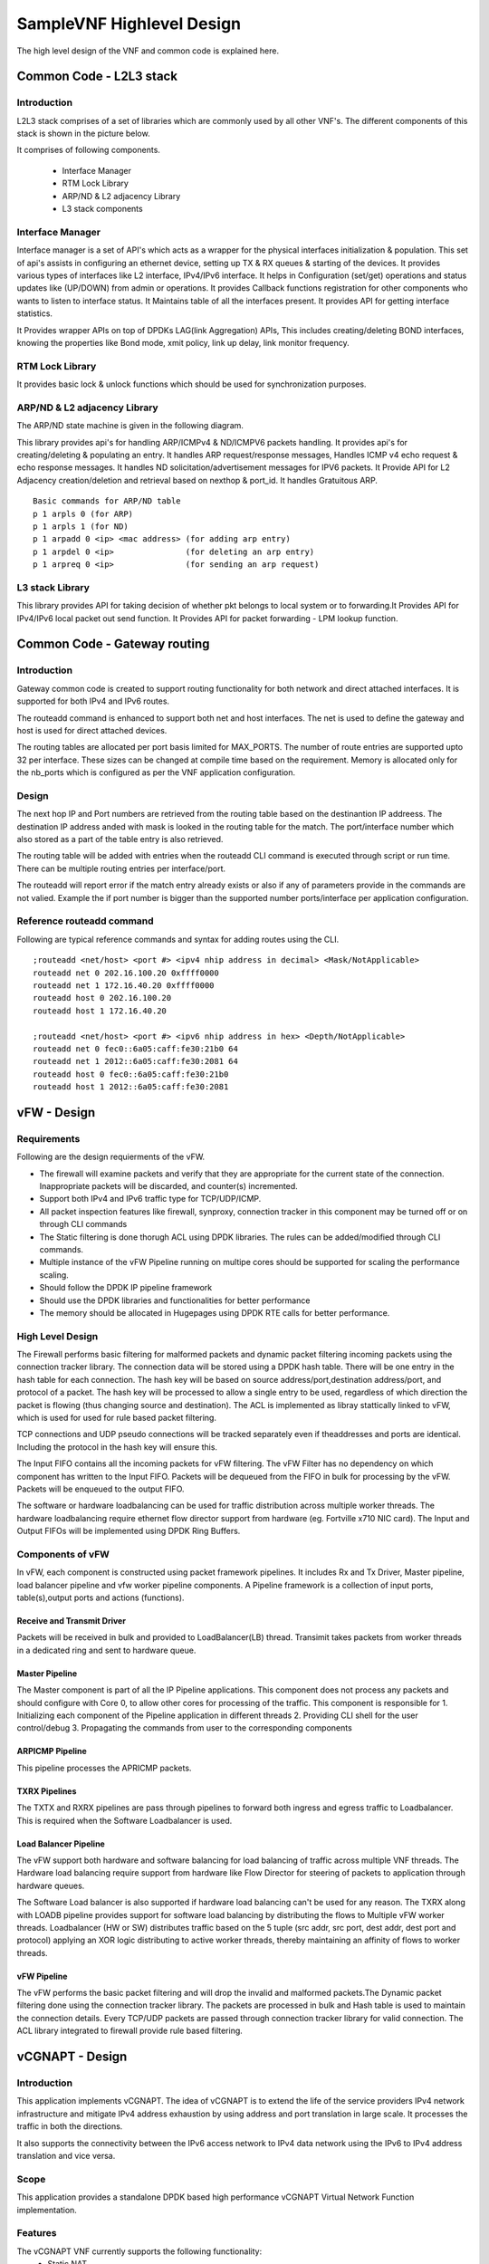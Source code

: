 .. This work is licensed under a Creative Commons Attribution 4.0 International License.
.. http://creativecommons.org/licenses/by/4.0
.. (c) OPNFV, Intel Corporation and others.

.. OPNFV SAMPLEVNF Documentation design file.

==========================
SampleVNF Highlevel Design
==========================

The high level design of the VNF and common code is explained here.


Common Code - L2L3 stack
========================

Introduction
------------

L2L3 stack comprises of a set of libraries which are commonly used by all
other VNF's. The different components of this stack is shown in the picture
below.

.. image:: l2l3-components.png

It comprises of following components.

  * Interface Manager
  * RTM Lock Library
  * ARP/ND & L2 adjacency Library
  * L3 stack components


Interface Manager
-----------------

Interface manager is a set of API's which acts as a wrapper for the physical
interfaces initialization & population. This set of api's assists in configuring
an ethernet device, setting up TX & RX queues & starting of the devices. It
provides various types of interfaces like L2 interface, IPv4/IPv6 interface.
It helps in Configuration (set/get) operations and status updates like (UP/DOWN)
from admin or operations. It provides Callback functions registration for other
components who wants to listen to interface status. It Maintains table of all
the interfaces present. It provides API for getting interface statistics.

It Provides wrapper APIs on top of DPDKs LAG(link Aggregation) APIs, This
includes creating/deleting BOND interfaces, knowing the properties like Bond
mode, xmit policy, link up delay, link monitor frequency.


RTM Lock Library
----------------

It provides basic lock & unlock functions which should be used for synchronization
purposes.

ARP/ND & L2 adjacency Library
-----------------------------

The ARP/ND state machine is given in the following diagram.

.. image:: state-machine.png

This library provides api's for handling ARP/ICMPv4 & ND/ICMPV6 packets
handling. It provides api's for creating/deleting & populating an entry.
It handles ARP request/response messages, Handles ICMP v4 echo request &
echo response messages. It handles ND solicitation/advertisement messages
for IPV6 packets. It Provide API for L2 Adjacency creation/deletion and
retrieval based on nexthop & port_id. It handles Gratuitous ARP.

::

  Basic commands for ARP/ND table
  p 1 arpls 0 (for ARP)
  p 1 arpls 1 (for ND)
  p 1 arpadd 0 <ip> <mac address> (for adding arp entry)
  p 1 arpdel 0 <ip>               (for deleting an arp entry)
  p 1 arpreq 0 <ip>               (for sending an arp request)


L3 stack Library
----------------

This library provides API for taking decision of whether pkt belongs to local
system or to forwarding.It Provides API for IPv4/IPv6 local packet out send
function. It Provides API for packet forwarding - LPM lookup function.


Common Code - Gateway routing
=============================

Introduction
------------

Gateway common code is created to support routing functionality for both
network and direct attached interfaces. It is supported for both IPv4 and
IPv6 routes.

The routeadd command is enhanced to support both net and host interfaces.
The net is used to define the gateway and host is used for direct
attached devices.

The routing tables are allocated per port basis limited for MAX_PORTS. The
number of route entries are supported upto 32 per interface. These sizes
can be changed at compile time based on the requirement. Memory is
allocated only for the nb_ports which is configured as per the VNF application
configuration.

Design
------

The next hop IP and Port numbers are retrieved from the routing table based on
the destinantion IP addreess. The destination IP address anded with mask is
looked in the routing table for the match. The port/interface number which
also stored as a part of the table entry is also retrieved.

The routing table will be added with entries when the routeadd CLI command is
executed through script or run time. There can be multiple routing entries per
interface/port.

The routeadd will report error if the match entry already exists or also if any
of parameters provide in the commands are not valied. Example the if port
number is bigger than the supported number ports/interface per application
configuration.

Reference routeadd command
--------------------------

Following are typical reference commands and syntax for adding routes using the CLI.

::

 ;routeadd <net/host> <port #> <ipv4 nhip address in decimal> <Mask/NotApplicable>
 routeadd net 0 202.16.100.20 0xffff0000
 routeadd net 1 172.16.40.20 0xffff0000
 routeadd host 0 202.16.100.20
 routeadd host 1 172.16.40.20

 ;routeadd <net/host> <port #> <ipv6 nhip address in hex> <Depth/NotApplicable>
 routeadd net 0 fec0::6a05:caff:fe30:21b0 64
 routeadd net 1 2012::6a05:caff:fe30:2081 64
 routeadd host 0 fec0::6a05:caff:fe30:21b0
 routeadd host 1 2012::6a05:caff:fe30:2081

vFW - Design
============

Requirements
------------

Following are the design requierments of the vFW.

-  The firewall will examine packets and verify that they are appropriate for the
   current state of the connection. Inappropriate packets will be discarded, and
   counter(s) incremented.
-  Support both IPv4 and IPv6 traffic type for TCP/UDP/ICMP.
-  All packet inspection features like firewall, synproxy, connection tracker
   in this component may be turned off or on through CLI commands
-  The Static filtering is done thorugh ACL using DPDK libraries. The rules
   can be added/modified through CLI commands.
-  Multiple instance of the vFW Pipeline running on multipe cores should be
   supported for scaling the performance scaling.
-  Should follow the DPDK IP pipeline framework
-  Should use the DPDK libraries and functionalities for better performance
-  The memory should be allocated in Hugepages using DPDK RTE calls for better
   performance.

High Level Design
-----------------

The Firewall performs basic filtering for malformed packets and dynamic packet
filtering incoming packets using the connection tracker library.
The connection data will be stored using a DPDK hash table. There will be one
entry in the hash table for each connection. The hash key will be based on
source address/port,destination address/port, and protocol of a packet. The
hash key will be processed to allow a single entry to be used, regardless of
which direction the packet is flowing (thus changing source and destination).
The ACL is implemented as libray stattically linked to vFW, which is used for
used for rule based packet filtering.

TCP connections and UDP pseudo connections will be tracked separately even if
theaddresses and ports are identical. Including the protocol in the hash key
will ensure this.

The Input FIFO contains all the incoming packets for vFW filtering.  The vFW
Filter has no dependency on which component has written to the Input FIFO.
Packets will be dequeued from the FIFO in bulk for processing by the vFW.
Packets will be enqueued to the output FIFO.

The software or hardware loadbalancing can be used for traffic distribution
across multiple worker threads. The hardware loadbalancing require ethernet
flow director support from hardware (eg. Fortville x710 NIC card).
The Input and Output FIFOs will be implemented using DPDK Ring Buffers.

Components of vFW
-----------------

In vFW, each component is constructed using packet framework pipelines.
It includes Rx and Tx Driver, Master pipeline, load balancer pipeline and
vfw worker pipeline components. A Pipeline framework is a collection of input
ports, table(s),output ports and actions (functions).

Receive and Transmit Driver
^^^^^^^^^^^^^^^^^^^^^^^^^^^
Packets will be received in bulk and provided to LoadBalancer(LB) thread.
Transimit takes packets from worker threads in a dedicated ring and sent to
hardware queue.

Master Pipeline
^^^^^^^^^^^^^^^
The Master component is part of all the IP Pipeline applications. This component
does not process any packets and should configure with Core 0, to allow
other cores for processing of the traffic. This component is responsible for
1. Initializing each component of the Pipeline application in different threads
2. Providing CLI shell for the user control/debug
3. Propagating the commands from user to the corresponding components

ARPICMP Pipeline
^^^^^^^^^^^^^^^^
This pipeline processes the APRICMP packets.

TXRX Pipelines
^^^^^^^^^^^^^^
The TXTX and RXRX pipelines are pass through pipelines to forward both ingress
and egress traffic to Loadbalancer. This is required when the Software
Loadbalancer is used.

Load Balancer Pipeline
^^^^^^^^^^^^^^^^^^^^^^
The vFW support both hardware and software balancing for load balancing of
traffic across multiple VNF threads. The Hardware load balancing require support
from hardware like Flow Director for steering of packets to application through
hardware queues.

The Software Load balancer is also supported if hardware load balancing can't be
used for any reason. The TXRX along with LOADB pipeline provides support for
software load balancing by distributing the flows to Multiple vFW worker
threads.
Loadbalancer (HW or SW) distributes traffic based on the 5 tuple (src addr, src
port, dest addr, dest port and protocol) applying an XOR logic distributing to
active worker threads, thereby maintaining an affinity of flows to worker
threads.

vFW Pipeline
^^^^^^^^^^^^
The vFW performs the basic packet filtering and will drop the invalid and
malformed packets.The Dynamic packet filtering done using the connection tracker
library. The packets are processed in bulk and Hash table is used to maintain
the connection details.
Every TCP/UDP packets are passed through connection tracker library for valid
connection. The ACL library integrated to firewall provide rule based filtering.


vCGNAPT - Design
================

Introduction
------------

This application implements vCGNAPT. The idea of vCGNAPT is to extend the life of
the service providers IPv4 network infrastructure and mitigate IPv4 address
exhaustion by using address and port translation in large scale. It processes the
traffic in both the directions.

It also supports the connectivity between the IPv6 access network to IPv4 data network
using the IPv6 to IPv4 address translation and vice versa.

Scope
-----

This application provides a standalone DPDK based high performance vCGNAPT
Virtual Network  Function implementation.

Features
--------

The vCGNAPT VNF currently supports the following functionality:
  • Static NAT
  • Dynamic NAT
  • Static NAPT
  • Dynamic NAPT
  • ARP (request, response, gratuitous)
  • ICMP (terminal echo, echo response, passthrough)
  • UDP, TCP and ICMP protocol passthrough
  • Multithread support
  • Multiple physical port support
  • Limiting max ports per client
  • Limiting max clients per public IP address
  • Live Session tracking to NAT flow
  • NAT64

High Level Design
-----------------

The Upstream path defines the traffic from Private to Public and the downstream
path defines the traffic from Public to Private. The vCGNAPT has same set of
components to process Upstream and Downstream traffic.

In vCGNAPT application, each component is constructed as IP Pipeline framework.
It includes Master pipeline component, load balancer pipeline component and vCGNAPT
pipeline component.

A Pipeline framework is collection of input ports, table(s), output ports and
actions (functions). In vCGNAPT pipeline, main sub components are the Inport function
handler, Table and Table function handler. vCGNAPT rules will be configured in the
table which translates egress and ingress traffic according to physical port
information from which side packet is arrived. The actions can be forwarding to the
output port (either egress or ingress) or to drop the packet.

vCGNAPT Background
------------------
The idea of vCGNAPT is to extend the life of the service providers IPv4 network infrastructure
and mitigate IPv4 address exhaustion by using address and port translation in large scale.
It processes the traffic in both the directions.

::

 +------------------+
 |      +-----+
 | Private consumer | CPE ----
 |   IPv4 traffic   +-----+  |
 +------------------+        |
          | +-------------------+             +------------------+
          | |      +------------+      -
          |-> -   Private IPv4   -   vCGNAPT  -      Public      -
          |-> -  access network  -    NAT44   -   IPv4 traffic   -
          | |      +------------+      -
          | +-------------------+             +------------------+
 +------------------+        |
 |      +-----+              |
 | Private consumer - CPE ----
 |   IPv4 traffic   +-----+
 +------------------+
      Figure: vCGNAPT deployment in Service provider network


Components of vCGNAPT
---------------------
In vCGNAPT, each component is constructed as a packet framework. It includes
Master pipeline component, driver, load balancer pipeline component and
vCGNAPT worker pipeline component. A pipeline framework is a collection of
input ports, table(s), output ports and actions (functions).

Receive and transmit driver
^^^^^^^^^^^^^^^^^^^^^^^^^^^
Packets will be received in bulk and provided to load balancer thread. The
transmit takes packets from worker thread in a dedicated ring and sent to the
hardware queue.

Master pipeline
^^^^^^^^^^^^^^^^
This component does not process any packets and should configure with Core 0,
to save cores for other components which processes traffic. The component
is responsible for:

 1. Initializing each component of the Pipeline application in different threads
 2. Providing CLI shell for the user
 3. Propagating the commands from user to the corresponding components.
 4. ARP and ICMP are handled here.

Load Balancer pipeline
^^^^^^^^^^^^^^^^^^^^^^^
Load balancer is part of the Multi-Threaded CGMAPT release which distributes
the flows to Multiple ACL worker threads.

Distributes traffic based on the 2 or 5 tuple (source address, source port,
destination  address, destination port and protocol) applying an XOR logic
distributing the  load to active worker threads, thereby maintaining an
affinity of flows to  worker threads.

Tuple can be modified/configured using configuration file

vCGNAPT - Static
------------------

The vCGNAPT component performs translation of private IP & port to public IP &
port at egress side and public IP & port to private IP & port at Ingress side
based on the NAT rules added to the pipeline Hash table. The NAT rules are
added to the Hash table via user commands. The packets that have a matching
egress key or ingress key in the NAT table will be processed to change IP &
port and will be forwarded to the output port. The packets that do not have a
match will be taken a default action. The default action may result in drop of
the packets.

vCGNAPT- Dynamic
-----------------

The vCGNAPT component performs translation of private IP & port to public IP &
port at egress side and public IP & port to private IP & port at Ingress side
based on the NAT rules added to the pipeline Hash table. Dynamic nature of
vCGNAPT refers to the addition of NAT entries in the Hash table dynamically
when new packet arrives. The NAT rules will be added to the Hash table
automatically when there is no matching entry in the table and the packet is
circulated through software queue. The packets that have a matching egress
key or ingress key in the NAT table will be processed to change IP &
port and will be forwarded to the output port defined in the entry.

Dynamic vCGNAPT acts as static one too, we can do NAT entries statically.
Static NAT entries port range must not conflict to dynamic NAT port range.

vCGNAPT Static Topology
----------------------

IXIA(Port 0)-->(Port 0)VNF(Port 1)-->(Port 1) IXIA
operation:
  Egress --> The packets sent out from ixia(port 0) will be CGNAPTed to ixia(port 1).
  Igress --> The packets sent out from ixia(port 1) will be CGNAPTed to ixia(port 0).

vCGNAPT Dynamic Topology (UDP_REPLAY)
-------------------------------------

IXIA(Port 0)-->(Port 0)VNF(Port 1)-->(Port 0)UDP_REPLAY
operation:
  Egress --> The packets sent out from ixia will be CGNAPTed to L3FWD/L4REPLAY.
  Ingress --> The L4REPLAY upon reception of packets (Private to Public Network),
                    will immediately replay back the traffic to IXIA interface. (Pub -->Priv).

How to run L4Replay
-------------------

After the installation of ISB on L4Replay server go to /opt/isb_bin and run the
following command.

::

 ./UDP_Replay -c  core_mask -n no_of_channels(let it be as 2) -- -p PORT_MASK --config="(port,queue,lcore)"
 eg: ./UDP_Replay -c 0xf -n 4 -- -p 0x3 --config="(0,0,1)"


vACL - Design
=============

Introduction
--------------
This application implements Access Control List (ACL). ACL is typically used
for rule based policy enforcement. It restricts access to a destination IP
address/port based on various header fields, such as source IP address/port,
destination IP address/port and protocol. It is built on top of DPDK and uses
the packet framework infrastructure.

Scope
------
This application provides a standalone DPDK based high performance ACL Virtual
Network Function implementation.

High Level Design
------------------
The ACL Filter performs bulk filtering of incoming packets based on rules in
current ruleset, discarding any packets not permitted by the rules. The
mechanisms needed for building the rule database and performing lookups are
provided by the DPDK API.

http://dpdk.org/doc/api/rte__acl_8h.html

The Input FIFO contains all the incoming packets for ACL filtering. Packets
will be dequeued from the FIFO in bulk for processing by the ACL. Packets will
be enqueued to the output FIFO.

The Input and Output FIFOs will be implemented using DPDK Ring Buffers.

The DPDK ACL example:

http://dpdk.org/doc/guides/sample_app_ug/l3_forward_access_ctrl.html

#figure-ipv4-acl-rule contains a suitable syntax and parser for ACL rules.

Components of ACL
------------------
In ACL, each component is constructed as a packet framework. It includes
Master pipeline component, driver, load balancer pipeline component and ACL
worker pipeline component. A pipeline framework is a collection of input ports,
table(s), output ports and actions (functions).

Receive and transmit driver
---------------------------
Packets will be received in bulk and provided to load balancer thread. The
transmit takes packets from worker thread in a dedicated ring and it is sent
to the hardware queue.

Master
------
This component does not process any packets and should configure with Core 0,
to save cores for other components which processes traffic.

The component is responsible for

 1. Initializing each component of the Pipeline application in different threads
 2. Providing CLI shell for the user
 3. Propagating the commands from user to the corresponding components.
 4. ARP and ICMP are handled here.

Load Balancer
--------------
Load balancer is part of the Multi-Threaded ACL release which distributes
the flows to Multiple ACL worker threads.

Distributes traffic based on the 5 tuple (source address, source port, destination
address, destination port and protocol) applying an XOR logic distributing the
load to active worker threads, thereby maintaining an affinity of flows to
worker threads.

ACL
---
Visit the following link for DPDK ACL library implementation.

http://dpdk.org/doc/api/rte__acl_8h.html
http://dpdk.org/doc/guides/prog_guide/packet_classif_access_ctrl.html

Provides shadow copy for runtime rule configuration support

Implements policy based packet forwarding

vPE - Design
============

Introduction
------------

An Edge Router typically sits between two networks such as the provider core
network and the provider access network. In the below diagram, Customer Edge
(CE) Router sits in the provider access network and MPLS cloud network
represents the provide core network.
The edge router processes the traffic in both the directions. The functionality
of the Edge Router varies while processing each direction of traffic. The
packets to the core network will be filtered, classified and metered with QoS
parameters. The packets to the access network will be shaped according to the
subscription policy.
The idea of Edge Router application is to provide the benchmark for the
functionality of Provider Edge routers in each direction.

The DPDK IP Pipeline Framework provides set of libraries to build a pipeline
application. The Provider Edge Router functionality delivered as a virtual
network function (VNF) is integrated with DPDK, optimized for Intel hardware
architecture.
This document assumes the reader possess the knowledge of DPDK concepts and
IP Pipeline Framework. For more details, read DPDK Getting Started Guide, DPDK
Programmers Guide, DPDK Sample Applications Guide.

Scope
-----

This application provides a standalone DPDK based high performance Provide
Edge Router Network Function implementation.

High Level Design
-----------------

The Edge Router application processes the traffic between Customer and the core
network.
The Upstream path defines the traffic from Customer to Core and the downstream
path defines the traffic from Core to Customer. The Edge Router has different
set of components to process Upstream and Downstream traffic.

In Edge Router application, each component is constructed as building blocks in
IP Pipeline framework. As in Pipeline framework, each component has its own
input ports, table and output ports. The rules of the component will be
configured in the table which decides the path of the traffic and any action to
be performed on the traffic. The actions can be forwarding to the output port,
forwarding to the next table or drop. For more details, please refer Section 24
of DPDK Programmers Guide (3).

The Core-to-Customer traffic is mentioned as downstream. For downstream
processing, Edge Router has the following functionalities in Downstream

   ---> Packet Rx --> Routing --> Traffic Manager --> Packet Tx -->

  Routing
    To identify the route based on the destination IP.
    To provide QinQ label based on the destination IP.
  Encapsulation
    Updates the MAC address based on the route entry.
    Appends the QinQ label based on the route entry.
  Traffic Manager
    To perform QoS traffic management (5-level hierarchical scheduling) based on
    the predefined set of Service Level Agreements (SLAs)
    SVLAN, CVLAN, DSCP fields are used to determine transmission priority.
    Traffic Manager Profile which contains the SLA parameters are provided as
    part of the application.

The Customer-to-Core traffic is mentioned as upstream. For upstream processing,
Edge Router has the following functionalities in Upstream.

   ---> Packet Rx --> ACL filters --> Flow control --> Metering Policing &
   Marking --> Routing --> Queueing & Packet Tx -->

  Firewall
    To filter the unwanted packets based on the defined ACL rules.
    Source IP, Destination IP, Protocol, Source Port and Destination Port are
    used to derive the ACL rules.
    Flow Classification
    To classify the packet based on the QinQ label
    To assign a specific flow id based on the classification.
  Metering
    Two stages of QoS traffic metering and policing is applied.
    1st stage is performed per flow ID using trTCM algorithm
    2nd stage is performed per flow ID traffic class using trTCM algorithm
    Packets will be either dropped or marked Green, Yellow, Red based on the
    metering rules.
  Routing
    To identify the route based on the destination IP
    To provide MPLS label to the packets based on destination IP.
  Encapsulation
    Updates the MAC address based on the route entry.
    Appends the MPLS label based on the route entry.
    Update the packet color in MPLS EXP field in each MPLS header.

Components of vPE
-------------------

The vPE has downstream and upstream pipelines controlled by Master component.
Edge router processes two different types of traffic through pipelines
I.  Downstream (Core-to-Customer)
  1.  Receives TCP traffic from core
  2.  Routes the packet based on the routing rules
  3.  Performs traffic scheduling based on the traffic profile
    a.  Qos scheduling is performed using token bucket algorithm
        SVLAN, CVLAN, DSCP fields are used to determine transmission priority.
  4.  Appends QinQ label in each outgoing packet.
II. Upstream (Customer-to-Core)
  1.  Receives QinQ labelled TCP packets from Customer
  2.  Removes the QinQ label
  3.  Classifies the flow using QinQ label and apply Qos metering
    a.  1st stage Qos metering is performed with flow ID using trTCM algorithm
    b.  2nd stage Qos metering is performed with flow ID and traffic class using
    trTCM algorithm
    c.  traffic class maps to DSCP field in the packet.
  4.  Routes the packet based on the routing rules
  5.  Appends two MPLS labels in each outgoing packet.

Master Component
-----------------

The Master component is part of all the IP Pipeline applications. This
component does not process any packets and should configure with Core0,
to save cores for other components which processes traffic. The component
is responsible for
 1. Initializing each component of the Pipeline application in different threads
 2. Providing CLI shell for the user
 3. Propagating the commands from user to the corresponding components.

Upstream and Downstream Pipelines
----------------------------------

The downstream will have Firewall, Pass-through, Metering and Routing pipelines.
The upstream will have Pass-through and Routing pipelines.

To run the VNF, execute the following:

::

 isb_root/VNFs/vPE$ ./build/ip_pipeline -p 0x3 \
   -f config/auto_combo_1_instances_1_queues_2_ports_v2.cfg \
   -s config/auto_combo_1_instances_1_queues_2_ports_v2.txt


Prox - Packet pROcessing eXecution engine
==========================================

Introduction
------------

Packet pROcessing eXecution Engine (PROX) which is a DPDK application.
PROX can do operations on packets in a highly configurable manner.
The PROX application is also displaying performance statistics that can
be used for performance investigations.
Intel® DPPD - PROX is an application built on top of DPDK which allows creating
software architectures, such as the one depicted below, through small and readable
configuration files.

.. image:: images/prox-qo-img01.png

The figure shows that each core is executing a set of tasks. Currently,
a task can be any one of the following:

1. Classify
2. Drop
3. Basic Forwarding (no touch)
4. L2 Forwarding (change MAC)
5. GRE encap/decap
6. Load balance based on packet fields
7. Symmetric load balancing
8. QinQ encap/decap IPv4/IPv6
9. ARP
10. QoS
11. Routing
12. Unmpls
13. Policing
14. ACL ...

One of the example configurations that is distributed with the source code is a
Proof of Concept (PoC) implementation of a Broadband Network Gateway (BNG)
with Quality of Service (QoS).
The software architecture for this PoC is presented below.

.. image:: images/prox-qo-img02.png

The display shows per task statistics through an ncurses interface.
Statistics include: estimated idleness; per second statistics for packets
received, transmitted or dropped; per core cache occupancy; cycles per packet.
These statistics can help pinpoint bottlenecks in the system.
This information can then be used to optimize the configuration.
Other features include debugging support, scripting,
Open vSwitch support... A screenshot of the display is provided below.

.. image:: images/prox-screen-01.png
